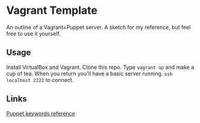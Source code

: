 * Vagrant Template

An outline of a Vagrant+Puppet server. A sketch for my reference, but
feel free to use it yourself.

** Usage

Install VirtualBox and Vagrant. Clone this repo. Type =vagrant up= and
make a cup of tea. When you return you'll have a basic server
running. =ssh localhost 2222= to connect.

** Links

[[http://docs.puppetlabs.com/references/latest/type.html][Puppet keywords reference]]
